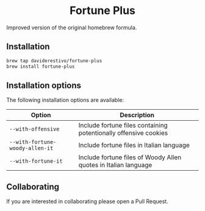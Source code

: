 #+begin_html
<h1 align="center">Fortune Plus</h1>
<p align="center">
  <a href="https://www.gnu.org/licenses/gpl-3.0">
    <img src="https://img.shields.io/badge/License-GPL%20v3-blue.svg" alt="GNU General Public License Version 3.0">
  </a>
</p>
#+end_html


Improved version of the original homebrew formula.

** Installation
#+begin_src bash
brew tap daviderestivo/fortune-plus
brew install fortune-plus
#+end_src

** Installation options
The following installation options are available:

| Option                        | Description                                                      |
|-------------------------------+------------------------------------------------------------------|
| ~--with-offensive~              | Include fortune files containing potentionally offensive cookies |
| ~--with-fortune-woody-allen-it~ | Include fortune files in Italian language                        |
| ~--with-fortune-it~             | Include fortune files of Woody Allen quotes in Italian language  |

** Collaborating
If you are interested in collaborating please open a Pull Request.
